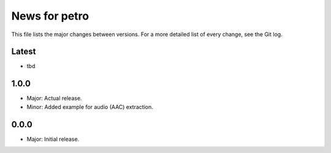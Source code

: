 News for petro
==============

This file lists the major changes between versions. For a more detailed list of
every change, see the Git log.

Latest
------
* tbd

1.0.0
-----
* Major: Actual release.
* Minor: Added example for audio (AAC) extraction.

0.0.0
-----
* Major: Initial release.
